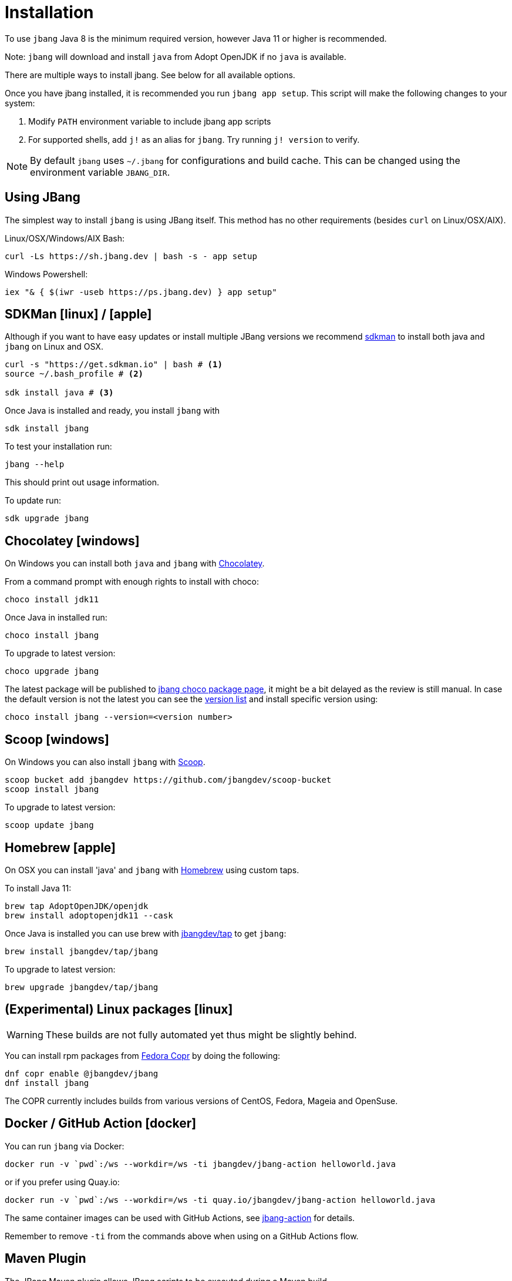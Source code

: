 = Installation
:idprefix:
:idseparator: -
ifndef::env-github[]
:icons: font
endif::[]
ifdef::env-github[]
:caution-caption: :fire:
:important-caption: :exclamation:
:note-caption: :paperclip:
:tip-caption: :bulb:
:warning-caption: :warning:
endif::[]

toc::[]

To use `jbang` Java 8 is the minimum required version, however Java 11 or higher is recommended.

Note: `jbang` will download and install `java` from Adopt OpenJDK if no `java` is available.

There are multiple ways to install jbang. See below for all available options.

Once you have jbang installed, it is recommended you run `jbang app setup`. This script will make the following changes to your system:

1. Modify `PATH` environment variable to include jbang app scripts
2. For supported shells, add `j!` as an alias for `jbang`. Try running `j! version` to verify.

[NOTE]
====
By default `jbang` uses `~/.jbang` for configurations and build cache. This can be changed using the environment variable `JBANG_DIR`.
====

== Using JBang

The simplest way to install `jbang` is using JBang itself.
This method has no other requirements (besides `curl` on Linux/OSX/AIX).

Linux/OSX/Windows/AIX Bash:

[source, bash]
----
curl -Ls https://sh.jbang.dev | bash -s - app setup
----

Windows Powershell:

[source, powershell]
----
iex "& { $(iwr -useb https://ps.jbang.dev) } app setup"
----

== SDKMan icon:linux[] / icon:apple[]

Although if you want to have easy updates or install multiple JBang versions we recommend
https://sdkman.io[sdkman] to install both java and `jbang` on Linux and OSX.

[source, bash]
----
curl -s "https://get.sdkman.io" | bash # <.>
source ~/.bash_profile # <.>

sdk install java # <.>
----

Once Java is installed and ready, you install `jbang` with

[source, bash]
----
sdk install jbang
----

To test your installation run:

[source, bash]
----
jbang --help
----

This should print out usage information.

To update run:

[source]
----
sdk upgrade jbang
----

== Chocolatey icon:windows[]

On Windows you can install both `java` and `jbang` with https://chocolatey.org[Chocolatey].

From a command prompt with enough rights to install with choco:

  choco install jdk11

Once Java in installed run:

  choco install jbang

To upgrade to latest version:

  choco upgrade jbang

The latest package will be published to https://chocolatey.org/packages/jbang[jbang choco package page],
it might be a bit delayed as the review is still manual. In case the default version is not
the latest you can see the https://chocolatey.org/packages/jbang/#versionhistory[version list] and install specific version using:

  choco install jbang --version=<version number>

== Scoop icon:windows[]

On Windows you can also install `jbang` with https://scoop.sh[Scoop].

[source, bash]
----
scoop bucket add jbangdev https://github.com/jbangdev/scoop-bucket
scoop install jbang
----

To upgrade to latest version:

  scoop update jbang

== Homebrew icon:apple[]

On OSX you can install 'java' and `jbang` with https://brew.sh[Homebrew] using custom taps.

To install Java 11:

[source, bash]
----
brew tap AdoptOpenJDK/openjdk
brew install adoptopenjdk11 --cask
----

Once Java is installed you can use brew with https://github.com/jbangdev/homebrew-tap/[jbangdev/tap] to get `jbang`:

  brew install jbangdev/tap/jbang

To upgrade to latest version:

  brew upgrade jbangdev/tap/jbang

== (Experimental) Linux packages icon:linux[]

WARNING: These builds are not fully automated yet thus might be slightly behind.

You can install rpm packages from https://copr.fedorainfracloud.org/coprs/maxandersen/jbang/[Fedora Copr]
by doing the following:

[source]
----
dnf copr enable @jbangdev/jbang 
dnf install jbang
----

The COPR currently includes builds from various versions of CentOS, Fedora, Mageia and OpenSuse.

== Docker / GitHub Action icon:docker[]

You can run `jbang` via Docker:

[source, bash]
----
docker run -v `pwd`:/ws --workdir=/ws -ti jbangdev/jbang-action helloworld.java
----

or if you prefer using Quay.io:

[source, bash]
----
docker run -v `pwd`:/ws --workdir=/ws -ti quay.io/jbangdev/jbang-action helloworld.java
----

The same container images can be used with GitHub Actions, see https://github.com/jbangdev/jbang-action[jbang-action] for details.

Remember to remove `-ti` from the commands above when using on a GitHub Actions flow.

== Maven Plugin

The JBang Maven plugin allows JBang scripts to be executed during a Maven build.

Example in your `pom.xml`: 

[source,xml]
----
      <plugin>
        <groupId>dev.jbang</groupId>
        <artifactId>jbang-maven-plugin</artifactId>
        <version>0.0.8</version>
        <executions>
          <execution>
            <id>run</id>
            <phase>process-resources</phase>
            <goals>
              <goal>run</goal>
            </goals>
            <configuration>
                <script>hello.java</script>
            </configuration>
          </execution>
        </executions>
      </plugin>
---- 

The plugin documentation and more examples are available here: https://github.com/jbangdev/jbang-maven-plugin

== Gradle Plugin

The JBang Gradle plugin allows JBang scripts to be executed during a Gradle build.

In your `build.gradle` file, add:

[source,gradle]
----
plugins {
    id 'dev.jbang' version '0.2.0'
}
----

That will allow you to execute JBang scripts with:

[source,bash]
----
$ gradle jbang --jbang-script hello.jsh --jbang-args="Hello world"
----

The plugin documentation and more examples are available here: https://github.com/jbangdev/jbang-gradle-plugin

== Manual install

Unzip the https://github.com/jbangdev/jbang/releases/latest[latest binary release], add the `jbang-<version>/bin` folder to your `$PATH` and you are set.

== Wrapper install

If you would like to have `jbang` available in a local directory and committed into a source code repository (akin to Maven and Gradle wrappers) you can use the `jbang wrapper` command.

If you have `jbang` already installed you call `jbang wrapper install` in a folder to install a local `jbang`
that will run out of that directory using `./jbang`.

The `./.jbang` directory which `jbang wrapper install` creates is just a cache which you typically would not commit to a source code repository, so you can e.g. `echo .jbang/ >>.gitignore`.

== "Zero" Install

If you want to try out jbang without a package manager or similar you can run the following to download jbang in `~/.jbang` and if necessary `java`.

Linux/OSX/Windows/AIX Bash:

[source, bash]
----
curl -Ls https://sh.jbang.dev | bash -s - <arguments>
----

For example `curl -Ls https://sh.jbang.dev | bash -s - properties@jbangdev`

Windows Powershell:

[source, powershell]
----
iex "& { $(iwr -useb https://ps.jbang.dev) } <arguments>"
----

For example `iex "& { $(iwr -useb https://ps.jbang.dev) } properties@jbangdev"`

== Version check

`jbang` will check once a day if a new version is available. If a new version is available a message will be printed with information on how to install.

The check happens in the background and will only be done every 24hrs on the same installation.

The version check is done via a HTTP request to fetch a `version.txt` from https://jbang.dev. The request includes a user-agent that contains the current `jbang`, `java` and operating system version with no person identifiable information
which we use purely to aggregate statistics to know update/usage frequency.

`jbang` will not do its automatic check for version when you run in `--offline` mode nor if you set `JBANG_NO_VERSION_CHECK` environment variable.

Example:
```shell
jbang test.java ## if more than 24hrs last check version will be checked
export JBANG_NO_VERSION_CHECK
jbang test.java ## no version check made as JBANG_NO_VERSION_CHECK is set
```
